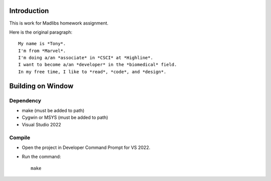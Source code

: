 Introduction
============

This is work for Madlibs homework assignment.

Here is the original paragraph::

	My name is *Tony*.
	I'm from *Marvel*.
	I'm doing a/an *associate* in *CSCI* at *Highline*.
	I want to become a/an *developer* in the *biomedical* field.
	In my free time, I like to *read*, *code*, and *design*.

Building on Window
==================

Dependency
----------

* make (must be added to path)
* Cygwin or MSYS (must be added to path)
* Visual Studio 2022

Compile
-------

* Open the project in Developer Command Prompt for VS 2022.
* Run the command::

	make

